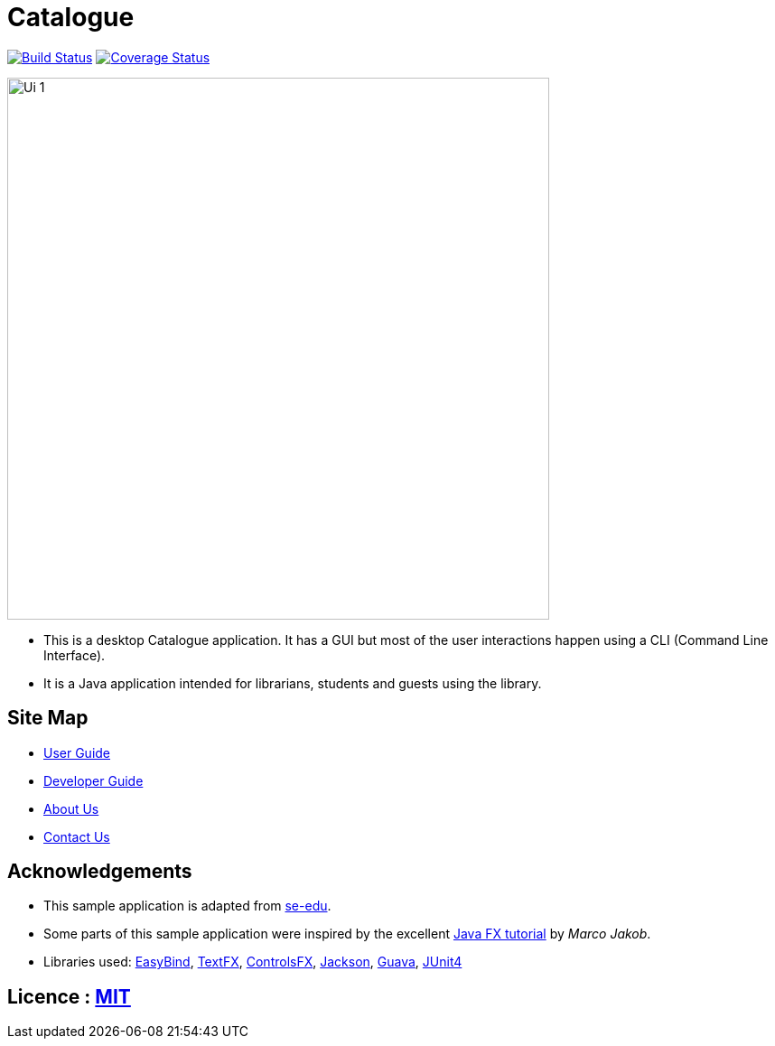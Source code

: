= Catalogue
ifdef::env-github,env-browser[:relfileprefix: docs/]

https://travis-ci.org/CS2103JAN2018-T16-B1/main[image:https://travis-ci.org/CS2103JAN2018-T16-B1/main.svg?branch=master[Build Status]]
https://coveralls.io/github/CS2103JAN2018-T16-B1/main?branch=master[image:https://coveralls.io/repos/github/CS2103JAN2018-T16-B1/main/badge.svg?branch=master[Coverage Status]]


ifdef::env-github[]
image::docs/images/Ui_1.png[width="600"]
endif::[]

ifndef::env-github[]
image::images/Ui_1.png[width="600"]
endif::[]

* This is a desktop Catalogue application. It has a GUI but most of the user interactions happen using a CLI (Command Line Interface).
* It is a Java application intended for librarians, students and guests using the library.

== Site Map

* <<UserGuide#, User Guide>>
* <<DeveloperGuide#, Developer Guide>>
* <<AboutUs#, About Us>>
* <<ContactUs#, Contact Us>>

== Acknowledgements
* This sample application is adapted from https://github.com/se-edu/[se-edu].
* Some parts of this sample application were inspired by the excellent http://code.makery.ch/library/javafx-8-tutorial/[Java FX tutorial] by
_Marco Jakob_.
* Libraries used: https://github.com/TomasMikula/EasyBind[EasyBind], https://github.com/TestFX/TestFX[TextFX], https://bitbucket.org/controlsfx/controlsfx/[ControlsFX], https://github.com/FasterXML/jackson[Jackson], https://github.com/google/guava[Guava], https://github.com/junit-team/junit4[JUnit4]

== Licence : link:LICENSE[MIT]
